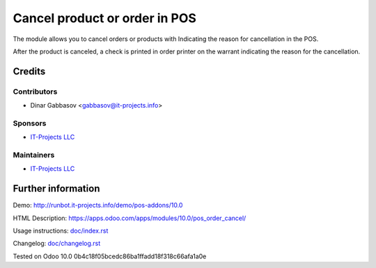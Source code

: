 ================================
 Cancel product or order in POS
================================

The module allows you to cancel orders or products with Indicating the reason for cancellation in the POS.

After the product is canceled, a check is printed in order printer on the warrant indicating the reason for the cancellation.

Credits
=======

Contributors
------------
* Dinar Gabbasov <gabbasov@it-projects.info>

Sponsors
--------
* `IT-Projects LLC <https://it-projects.info>`__

Maintainers
-----------
* `IT-Projects LLC <https://it-projects.info>`__

Further information
===================

Demo: http://runbot.it-projects.info/demo/pos-addons/10.0

HTML Description: https://apps.odoo.com/apps/modules/10.0/pos_order_cancel/

Usage instructions: `<doc/index.rst>`_

Changelog: `<doc/changelog.rst>`_

Tested on Odoo 10.0 0b4c18f05bcedc86ba1ffadd18f318c66afa1a0e
